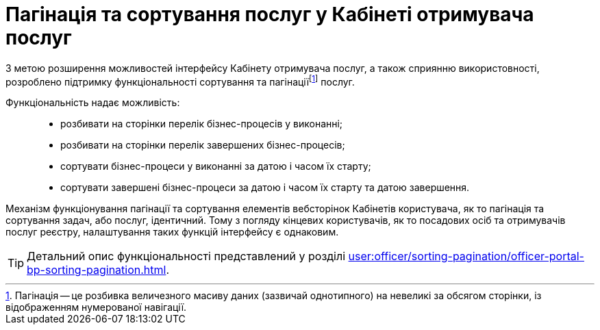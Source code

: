 = Пагінація та сортування послуг у Кабінеті отримувача послуг

:sectanchors:

З метою розширення можливостей інтерфейсу Кабінету отримувача послуг, а також сприянню використовності, розроблено підтримку функціональності сортування та пагінаціїfootnote:[Пагінація -- це розбивка величезного масиву даних (зазвичай однотипного) на невеликі за обсягом сторінки, із відображенням нумерованої навігації.] послуг.

Функціональність надає можливість: ::

* розбивати на сторінки перелік бізнес-процесів у виконанні;
* розбивати на сторінки перелік завершених бізнес-процесів;
* сортувати бізнес-процеси у виконанні за датою і часом їх старту;
* сортувати завершені бізнес-процеси за датою і часом їх старту та датою завершення.

Механізм функціонування пагінації та сортування елементів вебсторінок Кабінетів користувача, як то пагінація та сортування задач, або послуг, ідентичний. Тому з погляду кінцевих користувачів, як то посадових осіб та отримувачів послуг реєстру, налаштування таких функцій інтерфейсу є однаковим.

TIP: Детальний опис функціональності представлений у розділі xref:user:officer/sorting-pagination/officer-portal-bp-sorting-pagination.adoc[].